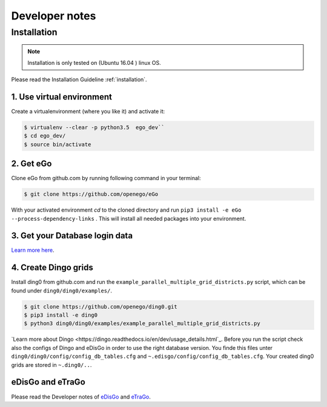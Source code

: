 ===============
Developer notes
===============


Installation
============

.. note::
      Installation is only tested on (Ubuntu 16.04 ) linux OS.

Please read the Installation Guideline :ref:`installation`.   
     

1. Use virtual environment
--------------------------

Create a virtualenvironment (where you like it) and activate it:

.. code-block:: bash

   $ virtualenv --clear -p python3.5  ego_dev``
   $ cd ego_dev/
   $ source bin/activate


2. Get eGo
----------

Clone eGo from github.com by running following command in your terminal:

.. code-block:: bash

   $ git clone https://github.com/openego/eGo


With your activated environment `cd` to the cloned directory and run
``pip3 install -e eGo --process-dependency-links`` .
This will install all needed packages into your environment.

3. Get your Database login data
-------------------------------

`Learn more here <https://openego.readthedocs.io/en/dev/installation.html#setup-database-connection>`_.

4. Create Dingo grids
----------------------

Install ding0 from github.com and run the ``example_parallel_multiple_grid_districts.py``
script, which can be found under ``ding0/ding0/examples/``.

.. code-block:: bash

   $ git clone https://github.com/openego/ding0.git
   $ pip3 install -e ding0
   $ python3 ding0/ding0/examples/example_parallel_multiple_grid_districts.py

`Learn more about Dingo <https://dingo.readthedocs.io/en/dev/usage_details.html`_.
Before you run the script check also the configs of Dingo and eDisGo in order to
use the right database version. You finde this files unter  
``ding0/ding0/config/config_db_tables.cfg`` and 
``~.edisgo/config/config_db_tables.cfg``. Your created ding0 grids are stored in
``~.ding0/..``. 
 


eDisGo and eTraGo
-----------------

Please read the Developer notes of 
`eDisGo <https://edisgo.readthedocs.io/en/dev/dev_notes.html>`_ and 
`eTraGo <https://etrago.readthedocs.io/en/latest/developer_notes.html>`_.






